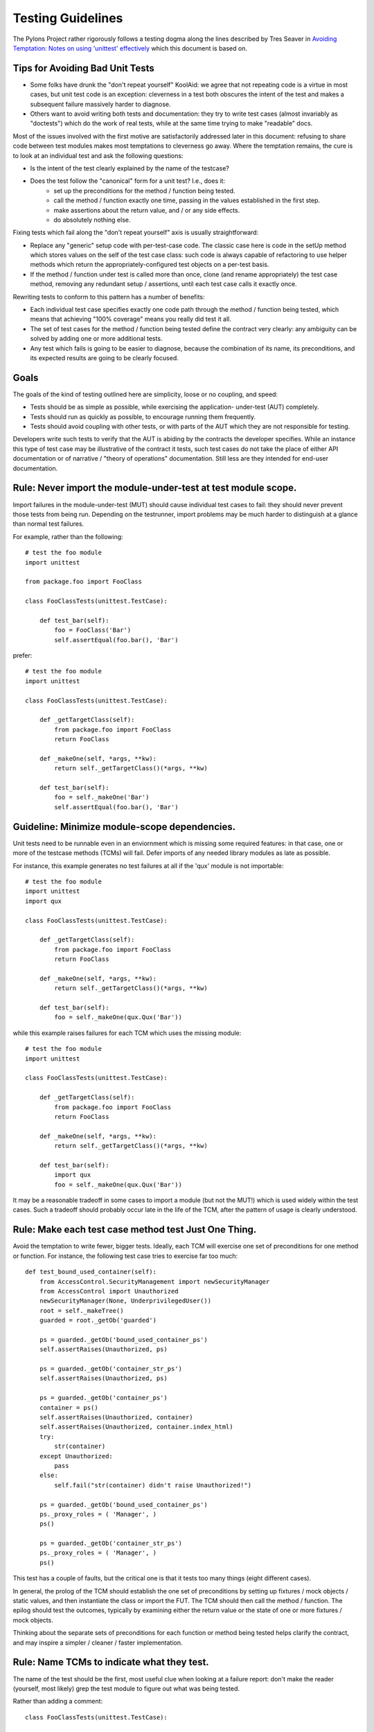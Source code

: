 .. _testing_guidelines:

Testing Guidelines
==================

The Pylons Project rather rigorously follows a testing dogma along the lines
described by Tres Seaver in `Avoiding Temptation: Notes on using 'unittest'
effectively
<http://palladion.com/home/tseaver/obzervationz/2008/unit_testing_notes-20080724>`_
which this document is based on.


Tips for Avoiding Bad Unit Tests
--------------------------------

* Some folks have drunk the "don't repeat yourself" KoolAid: we agree that not
  repeating code is a virtue in most cases, but unit test code is an exception:
  cleverness in a test both obscures the intent of the test and makes a
  subsequent failure massively harder to diagnose.

* Others want to avoid writing both tests and documentation: they try to write
  test cases (almost invariably as "doctests") which do the work of real tests,
  while at the same time trying to make "readable" docs.

Most of the issues involved with the first motive are satisfactorily addressed
later in this document: refusing to share code between test modules makes most
temptations to cleverness go away. Where the temptation remains, the cure is to
look at an individual test and ask the following questions:

* Is the intent of the test clearly explained by the name of the testcase?

* Does the test follow the "canonical" form for a unit test? I.e., does it:
    * set up the preconditions for the method / function being tested.
    * call the method / function exactly one time, passing in the values
      established in the first step.
    * make assertions about the return value, and / or any side effects.
    * do absolutely nothing else.

Fixing tests which fail along the "don't repeat yourself" axis is usually
straightforward:

* Replace any "generic" setup code with per-test-case code. The classic case
  here is code in the setUp method which stores values on the self of the test
  case class: such code is always capable of refactoring to use helper methods
  which return the appropriately-configured test objects on a per-test basis.

* If the method / function under test is called more than once, clone (and
  rename appropriately) the test case method, removing any redundant setup /
  assertions, until each test case calls it exactly once.


Rewriting tests to conform to this pattern has a number of benefits:

* Each individual test case specifies exactly one code path through the method /
  function being tested, which means that achieving "100% coverage" means you
  really did test it all.

* The set of test cases for the method / function being tested define the
  contract very clearly: any ambiguity can be solved by adding one or more
  additional tests.

* Any test which fails is going to be easier to diagnose, because the
  combination of its name, its preconditions, and its expected results are going
  to be clearly focused.

Goals
-----

The goals of the kind of testing outlined here are simplicity, loose or no
coupling, and speed:

* Tests should be as simple as possible, while exercising the application- 
  under-test (AUT) completely.
* Tests should run as quickly as possible, to encourage running them
  frequently.
* Tests should avoid coupling with other tests, or with parts of the AUT which
  they are not responsible for testing.

Developers write such tests to verify that the AUT is abiding by the contracts
the developer specifies. While an instance this type of test case may be
illustrative of the contract it tests, such test cases do not take the place
of either API documentation or of narrative / "theory of operations"
documentation. Still less are they intended for end-user documentation.

Rule: Never import the module-under-test at test module scope.
--------------------------------------------------------------

Import failures in the module-under-test (MUT) should cause individual test
cases to fail: they should never prevent those tests from being run. Depending
on the testrunner, import problems may be much harder to distinguish at a
glance than normal test failures.

For example, rather than the following::

    # test the foo module
    import unittest

    from package.foo import FooClass

    class FooClassTests(unittest.TestCase):

        def test_bar(self):
            foo = FooClass('Bar')
            self.assertEqual(foo.bar(), 'Bar')

prefer::
    
    # test the foo module
    import unittest

    class FooClassTests(unittest.TestCase):

        def _getTargetClass(self):
            from package.foo import FooClass
            return FooClass

        def _makeOne(self, *args, **kw):
            return self._getTargetClass()(*args, **kw)

        def test_bar(self):
            foo = self._makeOne('Bar')
            self.assertEqual(foo.bar(), 'Bar')

Guideline: Minimize module-scope dependencies.
----------------------------------------------

Unit tests need to be runnable even in an enviornment which is missing some
required features: in that case, one or more of the testcase methods (TCMs)
will fail. Defer imports of any needed library modules as late as possible.

For instance, this example generates no test failures at all if the 'qux'
module is not importable::

    # test the foo module
    import unittest
    import qux

    class FooClassTests(unittest.TestCase):

        def _getTargetClass(self):
            from package.foo import FooClass
            return FooClass

        def _makeOne(self, *args, **kw):
            return self._getTargetClass()(*args, **kw)

        def test_bar(self):
            foo = self._makeOne(qux.Qux('Bar'))

while this example raises failures for each TCM which uses the missing
module::

    # test the foo module
    import unittest

    class FooClassTests(unittest.TestCase):

        def _getTargetClass(self):
            from package.foo import FooClass
            return FooClass

        def _makeOne(self, *args, **kw):
            return self._getTargetClass()(*args, **kw)

        def test_bar(self):
            import qux
            foo = self._makeOne(qux.Qux('Bar'))

It may be a reasonable tradeoff in some cases to import a module (but not the
MUT!) which is used widely within the test cases. Such a tradeoff should
probably occur late in the life of the TCM, after the pattern of usage is
clearly understood.

Rule: Make each test case method test Just One Thing.
-----------------------------------------------------

Avoid the temptation to write fewer, bigger tests. Ideally, each TCM will
exercise one set of preconditions for one method or function. For instance,
the following test case tries to exercise far too much::

    def test_bound_used_container(self):
        from AccessControl.SecurityManagement import newSecurityManager
        from AccessControl import Unauthorized
        newSecurityManager(None, UnderprivilegedUser())
        root = self._makeTree()
        guarded = root._getOb('guarded')

        ps = guarded._getOb('bound_used_container_ps')
        self.assertRaises(Unauthorized, ps)

        ps = guarded._getOb('container_str_ps')
        self.assertRaises(Unauthorized, ps)

        ps = guarded._getOb('container_ps')
        container = ps()
        self.assertRaises(Unauthorized, container)
        self.assertRaises(Unauthorized, container.index_html)
        try:
            str(container)
        except Unauthorized:
            pass
        else:
            self.fail("str(container) didn't raise Unauthorized!")

        ps = guarded._getOb('bound_used_container_ps')
        ps._proxy_roles = ( 'Manager', )
        ps()

        ps = guarded._getOb('container_str_ps')
        ps._proxy_roles = ( 'Manager', )
        ps()

This test has a couple of faults, but the critical one is that it tests too
many things (eight different cases).

In general, the prolog of the TCM should establish the one set of
preconditions by setting up fixtures / mock objects / static values, and then
instantiate the class or import the FUT. The TCM should then call the method /
function. The epilog should test the outcomes, typically by examining either
the return value or the state of one or more fixtures / mock objects.

Thinking about the separate sets of preconditions for each function or method
being tested helps clarify the contract, and may inspire a simpler / cleaner /
faster implementation.

Rule: Name TCMs to indicate what they test.
-------------------------------------------

The name of the test should be the first, most useful clue when looking at a
failure report: don't make the reader (yourself, most likely) grep the test
module to figure out what was being tested.

Rather than adding a comment::

    class FooClassTests(unittest.TestCase):

       def test_some_random_blather(self):
           # test the 'bar' method in the case where 'baz' is not set.

prefer to use the TCM name to indicate its purpose::

    class FooClassTests(unittest.TestCase):

       def test_getBar_wo_baz(self):
           #...

Guideline: Share setup via helper methods, not via attributes of 'self'.
------------------------------------------------------------------------

Doing unneeded work in the 'setUp' method of a testcase class sharply
increases coupling between TCMs, which is a Bad Thing. For instance, suppose
the class-under-test (CUT) takes a context as an argument to its constructor.
Rather than instantiating the context in 'setUp'::

    class FooClassTests(unittest.TestCase):

       def setUp(self):
           self.context = DummyContext()

       # ...

       def test_bar(self):
           foo = self._makeOne(self.context)

add a helper method to instantiate the context, and keep it as a local::

    class FooClassTests(unittest.TestCase):

       def _makeContext(self, *args, **kw):
           return DummyContext(*args, **kw)

       def test_bar(self):
           context = self.
           foo = self._makeOne(self.context)

This practice allows different tests to create the mock context differently,
avoiding coupling. It also makes the tests run faster, as the tests which
don't need the context don't pay for creating it.

Guideline: Make fixtures as simple as possible.
-----------------------------------------------

When writing a mock object, start off with an empty class, e.g.::
    
    class DummyContext:
        pass

Run the tests, adding methods only enough to the mock object to make the
dependent tests pass. Avoid giving the mock object any behavior which is not
necessary to make one or more tests pass.

Guideline: Use hooks and registries judiciously.
------------------------------------------------

If the application already allows registering plugins or components, take
advantage of the fact to insert your mock objects. Don't forget to cleanup
after each test!

It may be acceptable to add hook methods to the application, purely to allow
for simplicity of testing. For instance, code which normally sets datetime
attributes to "now" could be tweaked to use a module-scope function, rather
than calling 'datetime.now()' directly. Tests can then replace that function
with one which returns a known value (as long as they put back the original
version after they run).

Guideline: Use mock objects to clarify dependent contracts
----------------------------------------------------------

Keeping the contracts on which the AUT dependes as simple as possible makes
the AUT easier to write, and more resilient to changes. Writing mock objects
which supply only the simplest possible implementation of such contracts keeps
the AUT from acquiring "dependency creep."

For example, in a relational application, the the SQL queries used by the
application can be mocked up as a dummy implementation which takes keyword
parameters and returns lists of dictionaries::

    class DummySQL:

        def __init__(self, results):
            # results should be a list of lists of dictionaries
            self.called_with = []
            self.results = results

        def __call__(self, **kw):
            self.called_with.append(kw.copy())
            return results.pop(0)

In addition to keeping the dependent contract simple (in this case, the SQL
object should return a list of mappings, one per row), the mock object allows
for easy testing of how it is used by the AUT::

    class FooTest(unittest.TestCase):

       def test_barflies_returns_names_from_SQL(self):
           from foo.sqlregistry import registerSQL
           RESULTS = [[{'name': 'Chuck', 'drink': 'Guiness'},
                       {'name': 'Bob', 'drink': 'Knob Creek'},
                      ]]
           query = DummySQL(RESULTS[:])
           registerSQL('list_barflies', query)
           foo = self._makeOne('Dog and Whistle')

           names = foo.barflies()

           self.assertEqual(len(names), len(RESULTS))
           self.failUnless('NAME1' in names)
           self.failUnless('NAME2' in names)

           self.assertEqual(query.called_with, {'bar', 'Dog and Whistle'})

Rule: Don't share text fixtures between test modules.
-----------------------------------------------------

The temptation here is to save typing by borrowing mock objects or fixture
code from another test module. Once indulged, one often ends up moving such
"generic" fixtures to shared modules.

The rationale for this prohibition is simplicity: unit tests need to exercise
the AUT, while remaining as clear and simple as possible.

* Because they are not in the module which uses them, shared mock objects and
  fixtures makes impose a lookup burden on the reader.

* Because they have to support APIs used by multiple clients, shared fixtures
  tend grow to grow APIs / data structures needed only by one client: in the
  degenerate case, become as complicated as the application they are supposed
  to stand in for!

In some cases, it may be cleaner to avoid sharing fixtures even among test
case methods (TCMs) within the same module / class.

Conclusion
----------

Tests which conform to these rules and guidelines have the following properties:

* The tests are straightforward to write.
* The tests yield excellent coverage of the AUT.
* They reward the developer through predictable feedback (e.g., the growing
  list of dots for passed tests).
* They run quickly, and thus encourage the developer to run them frequently.
* Expected failures confirm missing / incomplete implementations.
* Unexpected failures are easy to diagnose and repair.
* When used as regression tests, failures help pinpoint the exact source of
  the regression (a changed contract, for instance, or an underspecified
  constraint).
* Writing such tests clarifies thinking about the contracts of the code they
  test, as well as the dependencies of that code.
